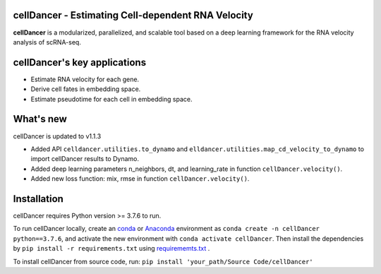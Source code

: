 cellDancer - Estimating Cell-dependent RNA Velocity
===========================================================================================

**cellDancer** is a modularized, parallelized, and scalable tool based on a deep learning framework for the RNA velocity analysis of scRNA-seq.

.. image:: _static/training_progress.png
  :width: 100%
  :alt: cell_type_u_s_sample_df

cellDancer's key applications
========================================================
* Estimate RNA velocity for each gene.
* Derive cell fates in embedding space.
* Estimate pseudotime for each cell in embedding space.

What's new
========================================================
cellDancer is updated to v1.1.3

* Added API ``celldancer.utilities.to_dynamo`` and ``elldancer.utilities.map_cd_velocity_to_dynamo`` to import cellDancer results to Dynamo.
* Added deep learning parameters n_neighbors, dt, and learning_rate in function ``cellDancer.velocity()``.
* Added new loss function: mix, rmse in function ``cellDancer.velocity()``.

Installation
========================================================
cellDancer requires Python version >= 3.7.6 to run.

To run cellDancer locally, create an `conda <https://docs.conda.io/en/latest>`_ or `Anaconda <https://www.anaconda.com/>`_ environment as ``conda create -n cellDancer python==3.7.6``, and activate the new environment with ``conda activate cellDancer``. Then install the dependencies by ``pip install -r requirements.txt`` using `requirememts.txt <https://drive.google.com/file/d/1-yhX3yioYOJEsuYimnb8ja9AP4OKjczC/view>`_ .

To install cellDancer from source code, run:
``pip install 'your_path/Source Code/cellDancer'``

